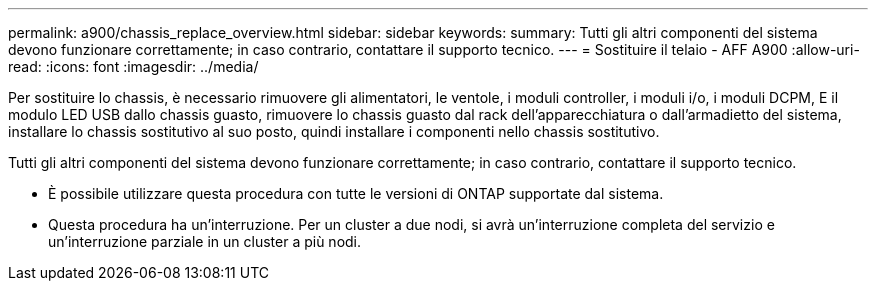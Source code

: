 ---
permalink: a900/chassis_replace_overview.html 
sidebar: sidebar 
keywords:  
summary: Tutti gli altri componenti del sistema devono funzionare correttamente; in caso contrario, contattare il supporto tecnico. 
---
= Sostituire il telaio - AFF A900
:allow-uri-read: 
:icons: font
:imagesdir: ../media/


[role="lead"]
Per sostituire lo chassis, è necessario rimuovere gli alimentatori, le ventole, i moduli controller, i moduli i/o, i moduli DCPM, E il modulo LED USB dallo chassis guasto, rimuovere lo chassis guasto dal rack dell'apparecchiatura o dall'armadietto del sistema, installare lo chassis sostitutivo al suo posto, quindi installare i componenti nello chassis sostitutivo.

Tutti gli altri componenti del sistema devono funzionare correttamente; in caso contrario, contattare il supporto tecnico.

* È possibile utilizzare questa procedura con tutte le versioni di ONTAP supportate dal sistema.
* Questa procedura ha un'interruzione. Per un cluster a due nodi, si avrà un'interruzione completa del servizio e un'interruzione parziale in un cluster a più nodi.

